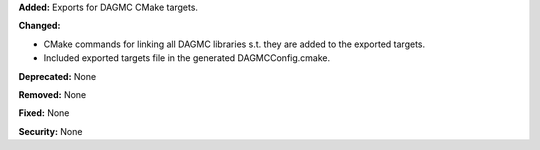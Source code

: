 **Added:**
Exports for DAGMC CMake targets.

**Changed:**

- CMake commands for linking all DAGMC libraries s.t. they are added to the exported targets.
- Included exported targets file in the generated DAGMCConfig.cmake.

**Deprecated:** None

**Removed:** None

**Fixed:** None

**Security:** None
